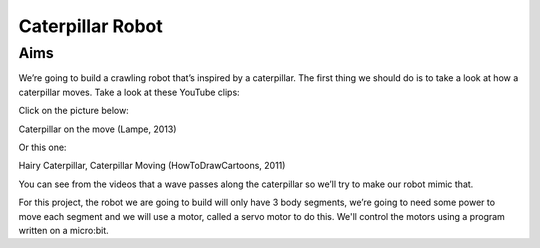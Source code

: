 *****************
Caterpillar Robot
*****************

Aims
----
We’re going to build a crawling robot that’s inspired by a caterpillar.
The first thing we should do is to take a look at how a caterpillar moves. Take a
look at these YouTube clips:

Click on the picture below:

|ImageLink|_

Caterpillar on the move (Lampe, 2013)

.. |ImageLink| image:: /pictures/BlackWhiteRedCaterpillarYouTube.jpg
   :scale: 20 %

.. _ImageLink: https://www.youtube.com/watch?v=fRVGWCSij_M

Or this one:

|AnotherImageLink|_

Hairy Caterpillar, Caterpillar Moving (HowToDrawCartoons, 2011)

.. |AnotherImageLink| image:: /pictures/BlueGreenCaterpillarYouTube.jpg
   :scale: 20 %

.. _AnotherImageLink: https://www.youtube.com/watch?v=a9Km0edRFG4

You can see from the videos that a wave passes along the caterpillar so we’ll
try to make our robot mimic that.

For this project, the robot we are going to build will only have
3 body segments, we’re going to need some power to move each segment and we
will use a motor, called a servo motor to do this. We'll control the motors
using a program written on a micro:bit.
